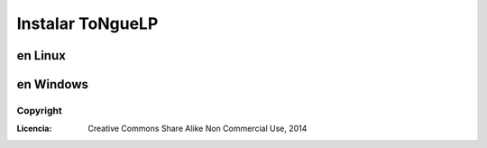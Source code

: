 .. _ToNgueLP_install:

Instalar |EScorpus|
**************************

en Linux
=========

en Windows
============

Copyright
-----------

:Licencia: Creative Commons Share Alike Non Commercial Use, 2014

.. sectionauthor:: Abel Meneses Abad <abelma1980@gmail.com>

.. |EScorpus| replace:: ToNgueLP 
